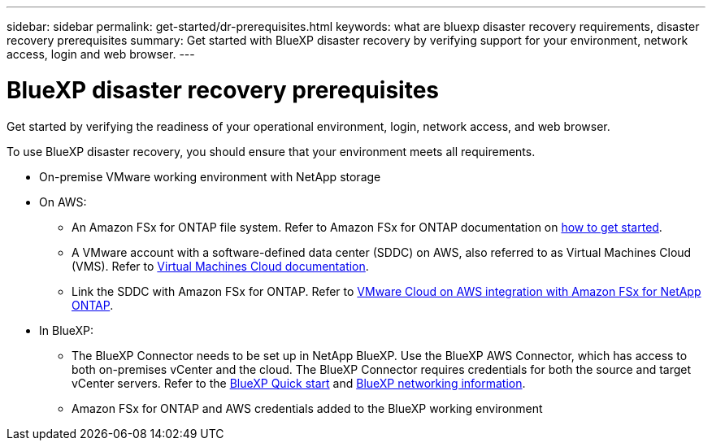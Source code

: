 ---
sidebar: sidebar
permalink: get-started/dr-prerequisites.html
keywords: what are bluexp disaster recovery requirements, disaster recovery prerequisites
summary: Get started with BlueXP disaster recovery by verifying support for your environment, network access, login and web browser.
---

= BlueXP disaster recovery prerequisites
:hardbreaks:
:icons: font
:imagesdir: ../media/get-started/

[.lead]
Get started by verifying the readiness of your operational environment, login, network access, and web browser.

To use BlueXP disaster recovery, you should ensure that your environment meets all requirements. 

* On-premise VMware working environment with NetApp storage
* On AWS: 
** An Amazon FSx for ONTAP file system. Refer to Amazon FSx for ONTAP documentation on https://docs.aws.amazon.com/fsx/latest/ONTAPGuide/getting-started-step1.html[how to get started]. 

** A VMware account with a software-defined data center (SDDC) on AWS, also referred to as Virtual Machines Cloud (VMS). Refer to https://docs.aws.amazon.com/fsx/latest/ONTAPGuide/vmware-cloud-ontap.html[Virtual Machines Cloud documentation]. 

** Link the SDDC with Amazon FSx for ONTAP. Refer to https://vmc.techzone.vmware.com/fsx-guide#overview[VMware Cloud on AWS integration with Amazon FSx for NetApp ONTAP].


* In BlueXP: 

**	The BlueXP Connector needs to be set up in NetApp BlueXP. Use the BlueXP AWS Connector, which has access to both on-premises vCenter and the cloud. The BlueXP Connector requires credentials for both the source and target vCenter servers. Refer to the https://docs.netapp.com/us-en/cloud-manager-setup-admin/task-quick-start-standard-mode.html[BlueXP Quick start^] and https://docs.netapp.com/us-en/cloud-manager-setup-admin/reference-networking-saas-console.html[BlueXP networking information^]. 

** Amazon FSx for ONTAP and AWS credentials added to the BlueXP working environment





